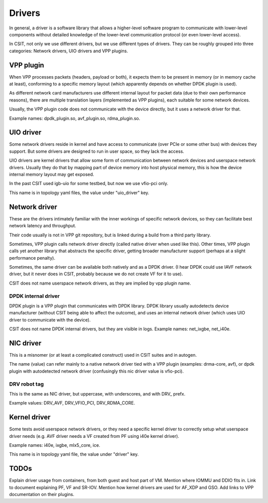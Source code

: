 .. _drivers_methodology:

Drivers
-------

In general, a driver is a software library that allows
a higher-level software program to communicate with lower-level
components without detailed knowledge of the lower-level communication
protocol (or even lower-level access).

In CSIT, not only we use different drivers, but we use different types
of drivers. They can be roughly grouped into three categories:
Network drivers, UIO drivers and VPP plugins.

VPP plugin
~~~~~~~~~~

When VPP processes packets (headers, payload or both),
it expects them to be present in memory (or in memory cache at least),
conforming to a specific memory layout (which apparently depends on
whether DPDK plugin is used).

As different network card manufacturers use different internal layout
for packet data (due to their own performance reasons),
there are multiple translation layers (implemented as VPP plugins),
each suitable for some network devices.

Usually, the VPP plugin code does not communicate with the device directly,
but it uses a network driver for that.

Example names: dpdk_plugin.so, avf_plugin.so, rdma_plugin.so.

UIO driver
~~~~~~~~~~

Some network drivers reside in kernel and have access to communicate
(over PCIe or some other bus) with devices they support.
But some drivers are designed to run in user space, so they lack the access.

UIO drivers are kernel drivers that allow some form of communication
between network devices and userspace network drivers.
Usually they do that by mapping part of device memory into host physical memory,
this is how the device internal memory layout may get exposed.

In the past CSIT used igb-uio for some testbed, but now we use vfio-pci only.

This name is in topology yaml files, the value under "uio_driver" key.

Network driver
~~~~~~~~~~~~~~

These are the drivers intimately familiar with the inner workings of specific
network devices, so they can facilitate best network latency and throughput.

Their code usually is not in VPP git repository, but is linked during a build
from a third party library.

Sometimes, VPP plugin calls network driver directly (called native driver
when used like this). Other times, VPP plugin calls yet another library
that abstracts the specific driver, getting broader manufacturer support
(perhaps at a slight performance penalty).

Sometimes, the same driver can be available both natively and as a DPDK driver.
(I hear DPDK could use IAVF network driver, but it never does in CSIT,
probably because we do not create VF for it to use).

CSIT does not name userspace network drivers, as they are implied by
vpp plugin name.

DPDK internal driver
____________________

DPDK plugin is a VPP plugin that communicates with DPDK library.
DPDK library usually autodetects device manufacturer (without CSIT being able
to affect the outcome), and uses an internal network driver (which uses UIO driver
to communicate with the device).

CSIT does not name DPDK internal drivers, but they are visible in logs.
Example names: net_ixgbe, net_i40e.

NIC driver
~~~~~~~~~~

This is a misnomer (or at least a complicated construct) used in CSIT suites
and in autogen.

The name (value) can refer mainly to a native network driver tied with a VPP plugin
(examples: drma-core, avf), or dpdk plugin with autodetected network driver
(confusingly this nic driver value is vfio-pci).

DRV robot tag
_____________

This is the same as NIC driver, but uppercase, with underscores, and with DRV_
prefx.

Example values: DRV_AVF, DRV_VFIO_PCI, DRV_RDMA_CORE.

Kernel driver
~~~~~~~~~~~~~

Some tests avoid userspace network drivers, or they need a specific kernel driver
to correctly setup what userspace driver needs (e.g. AVF driver needs a VF
created from PF using i40e kernel driver).

Example names: i40e, ixgbe, mlx5_core, ice.

This name is in topology yaml file, the value under "driver" key.

TODOs
~~~~~

Explain driver usage from containers, from both guest and host part of VM.
Mention where IOMMU and DDIO fits in.
Link to document explaining PF, VF and SR-IOV.
Mention how kernel drivers are used for AF_XDP and GSO.
Add links to VPP documentation on their plugins.
